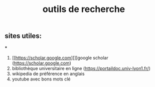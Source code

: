 #+TITLE: outils de recherche

** sites utiles:

***
#+BEGIN_TIP
1. [[https://scholar.google.com][]]google scholar (https://scholar.google.com)  
2. bibliothèque universitaire en ligne (https://portaildoc.univ-lyon1.fr/) 
3. wikipedia de préférence en anglais 
4. youtube avec bons mots clé
#+END_TIP
